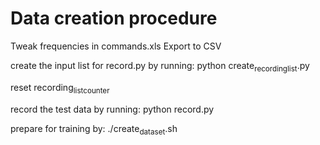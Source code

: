 * Data creation procedure

Tweak frequencies in commands.xls
Export to CSV


create the input list for record.py by running:
python create_recording_list.py

reset recording_list_counter


record the test data by running:
python record.py 

prepare for training by:
./create_dataset.sh



 
